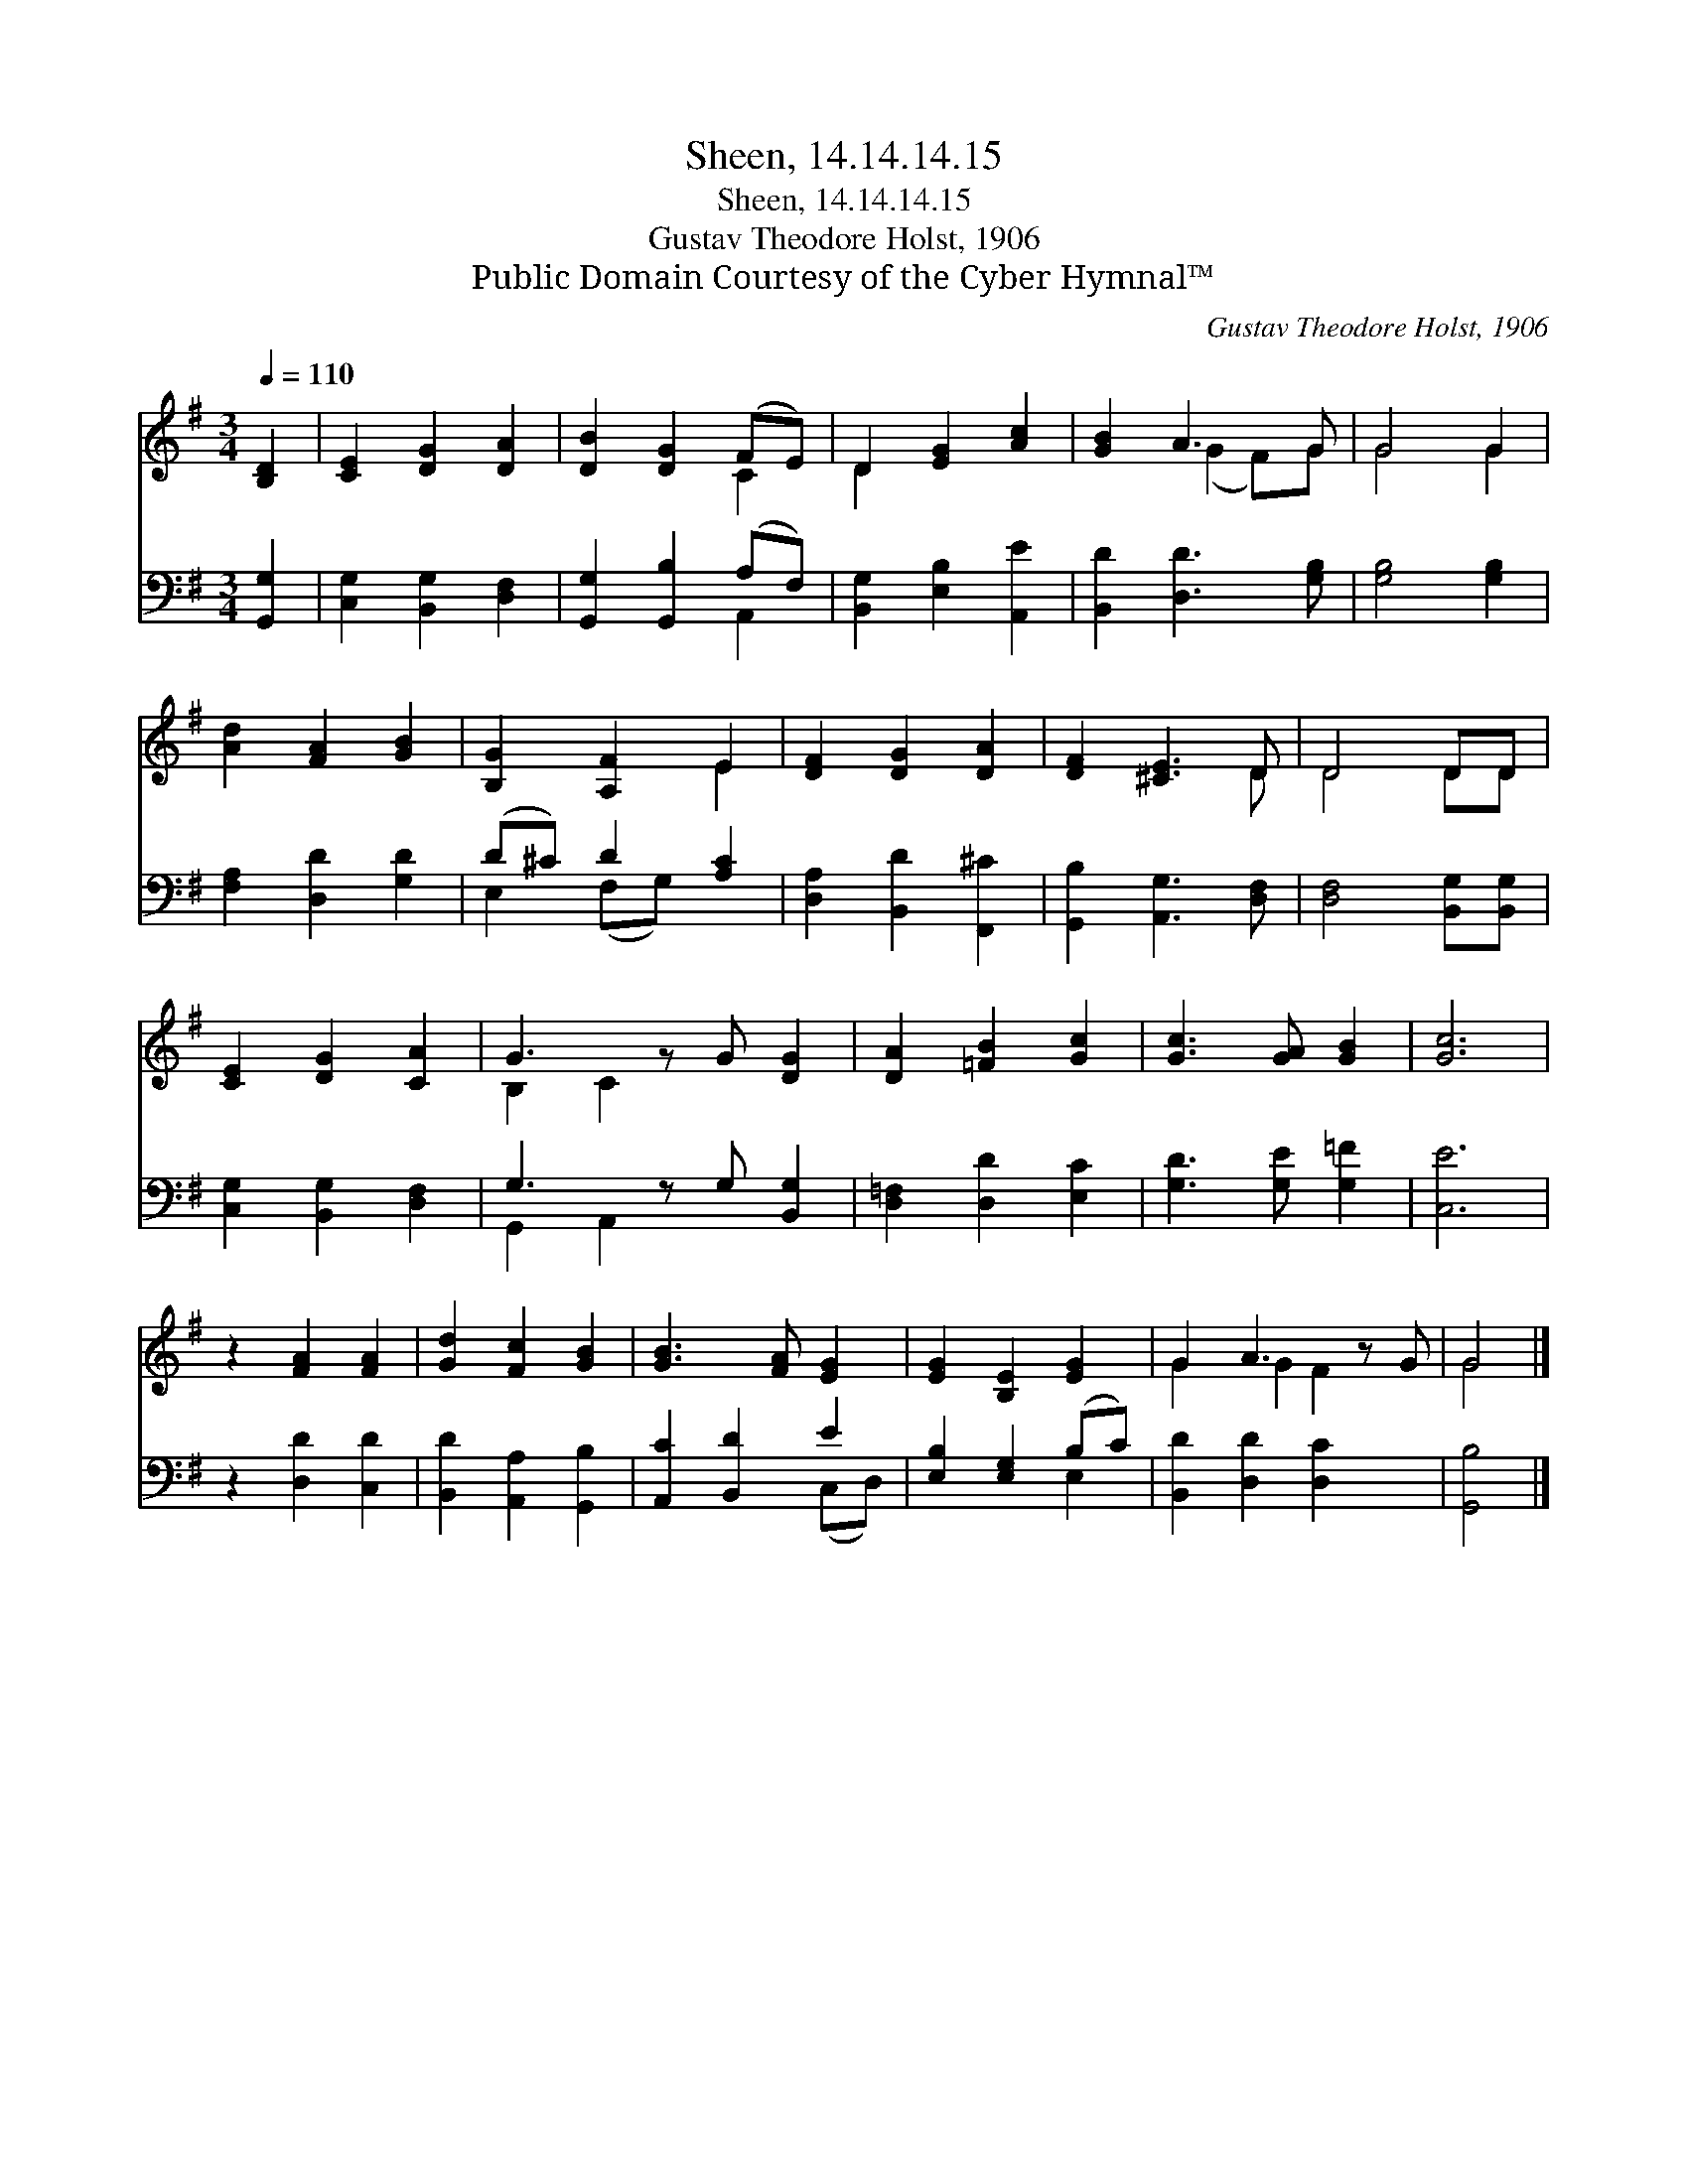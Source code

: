 X:1
T:Sheen, 14.14.14.15
T:Sheen, 14.14.14.15
T:Gustav Theodore Holst, 1906
T:Public Domain Courtesy of the Cyber Hymnal™
C:Gustav Theodore Holst, 1906
Z:Public Domain
Z:Courtesy of the Cyber Hymnal™
%%score ( 1 2 ) ( 3 4 )
L:1/8
Q:1/4=110
M:3/4
K:G
V:1 treble 
V:2 treble 
V:3 bass 
V:4 bass 
V:1
 [B,D]2 | [CE]2 [DG]2 [DA]2 | [DB]2 [DG]2 (FE) | D2 [EG]2 [Ac]2 | [GB]2 A3 G | G4 G2 | %6
 [Ad]2 [FA]2 [GB]2 | [B,G]2 [A,F]2 E2 | [DF]2 [DG]2 [DA]2 | [DF]2 [^CE]3 D | D4 DD | %11
 [CE]2 [DG]2 [CA]2 | G3 z G [DG]2 | [DA]2 [=FB]2 [Gc]2 | [Gc]3 [GA] [GB]2 | [Gc]6 | %16
 z2 [FA]2 [FA]2 | [Gd]2 [Fc]2 [GB]2 | [GB]3 [FA] [EG]2 | [EG]2 [B,E]2 [EG]2 | G2 A3 z G | G4 |] %22
V:2
 x2 | x6 | x4 C2 | D2 x4 | x2 (G2 F)G | G4 G2 | x6 | x4 E2 | x6 | x5 D | D4 DD | x6 | B,2 C2 x3 | %13
 x6 | x6 | x6 | x6 | x6 | x6 | x6 | G2 G2 F2 x | G4 |] %22
V:3
 [G,,G,]2 | [C,G,]2 [B,,G,]2 [D,F,]2 | [G,,G,]2 [G,,B,]2 (A,F,) | [B,,G,]2 [E,B,]2 [A,,E]2 | %4
 [B,,D]2 [D,D]3 [G,B,] | [G,B,]4 [G,B,]2 | [F,A,]2 [D,D]2 [G,D]2 | (D^C) D2 [A,C]2 | %8
 [D,A,]2 [B,,D]2 [F,,^C]2 | [G,,B,]2 [A,,G,]3 [D,F,] | [D,F,]4 [B,,G,][B,,G,] | %11
 [C,G,]2 [B,,G,]2 [D,F,]2 | G,3 z G, [B,,G,]2 | [D,=F,]2 [D,D]2 [E,C]2 | [G,D]3 [G,E] [G,=F]2 | %15
 [C,E]6 | z2 [D,D]2 [C,D]2 | [B,,D]2 [A,,A,]2 [G,,B,]2 | [A,,C]2 [B,,D]2 E2 | %19
 [E,B,]2 [E,G,]2 (B,C) | [B,,D]2 [D,D]2 [D,C]2 x | [G,,B,]4 |] %22
V:4
 x2 | x6 | x4 A,,2 | x6 | x6 | x6 | x6 | E,2 (F,G,) x2 | x6 | x6 | x6 | x6 | G,,2 A,,2 x3 | x6 | %14
 x6 | x6 | x6 | x6 | x4 (C,D,) | x4 E,2 | x7 | x4 |] %22

